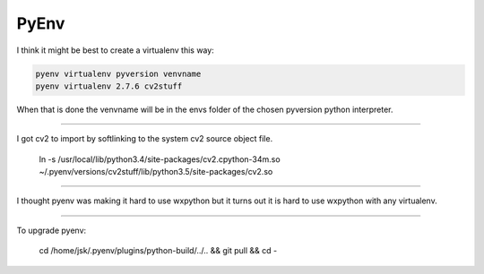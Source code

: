 PyEnv
=====

I think it might be best to create a virtualenv this way:

.. code-block:: console

        pyenv virtualenv pyversion venvname
        pyenv virtualenv 2.7.6 cv2stuff

When that is done the venvname will be in the envs folder of the chosen pyversion python interpreter.

--------

I got cv2 to import by softlinking to the system cv2 source object file.

..

        ln -s /usr/local/lib/python3.4/site-packages/cv2.cpython-34m.so ~/.pyenv/versions/cv2stuff/lib/python3.5/site-packages/cv2.so

--------

I thought pyenv was making it hard to use wxpython but it turns out it is hard to use wxpython with any virtualenv.

--------

To upgrade pyenv:

..

        cd /home/jsk/.pyenv/plugins/python-build/../.. && git pull && cd -
